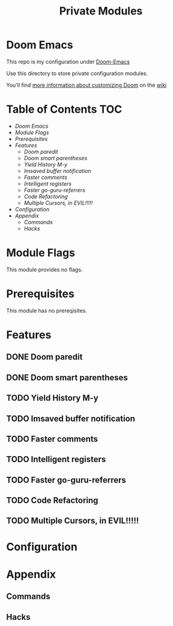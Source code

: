 #+TITLE: Private Modules

* Doom Emacs
This repo is my configuration under [[https://github.com/hlissner/doom-emacs][Doom-Emacs]]

Use this directory to store private configuration modules.

You'll find [[https://github.com/hlissner/doom-emacs/wiki/Customization][more information about customizing Doom]] on the [[https://github.com/hlissner/doom-emacs/wiki][wiki]]



* Table of Contents :TOC:
- [[Doom Emacs][Doom Emacs]]
- [[Module Flags][Module Flags]]
- [[Prerequisites][Prerequisites]]
- [[Features][Features]]
  - [[Doom paredit][Doom paredit]]
  - [[Doom smart parentheses][Doom smart parentheses]]
  - [[Yield History M-y][Yield History M-y]]
  - [[Imsaved buffer notification][Imsaved buffer notification]]
  - [[Faster comments][Faster comments]]
  - [[Intelligent registers][Intelligent registers]]
  - [[Faster go-guru-referrers][Faster go-guru-referrers]]
  - [[Code Refactoring][Code Refactoring]]
  - [[Multiple Cursors, in EVIL!!!!!][Multiple Cursors, in EVIL!!!!!]]
- [[Configuration][Configuration]]
- [[Appendix][Appendix]]
  - [[Commands][Commands]]
  - [[Hacks][Hacks]]

* Module Flags
This module provides no flags.

* Prerequisites
This module has no prereqisites.

* Features
** DONE Doom paredit
** DONE Doom smart parentheses
** TODO Yield History M-y
** TODO Imsaved buffer notification
** TODO Faster comments
** TODO Intelligent registers
** TODO Faster go-guru-referrers
** TODO Code Refactoring
** TODO Multiple Cursors, in EVIL!!!!!

* Configuration

* Appendix
** Commands
** Hacks
